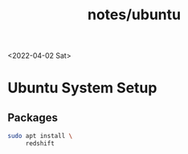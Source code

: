 #+html_link_up: ../
#+html_link_home: ../
#+title: notes/ubuntu
<2022-04-02 Sat>
* Ubuntu System Setup
** Packages
#+begin_src sh
  sudo apt install \
       redshift
#+end_src
